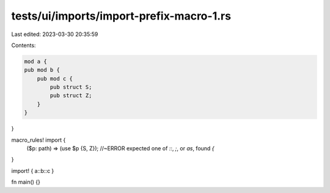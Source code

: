tests/ui/imports/import-prefix-macro-1.rs
=========================================

Last edited: 2023-03-30 20:35:59

Contents:

.. code-block:: rs

    mod a {
    pub mod b {
        pub mod c {
            pub struct S;
            pub struct Z;
        }
    }
}

macro_rules! import {
    ($p: path) => (use $p {S, Z}); //~ERROR expected one of `::`, `;`, or `as`, found `{`
}

import! { a::b::c }

fn main() {}



